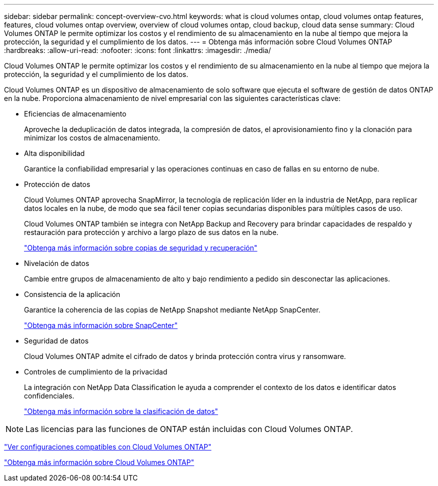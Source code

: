 ---
sidebar: sidebar 
permalink: concept-overview-cvo.html 
keywords: what is cloud volumes ontap, cloud volumes ontap features, features, cloud volumes ontap overview, overview of cloud volumes ontap, cloud backup, cloud data sense 
summary: Cloud Volumes ONTAP le permite optimizar los costos y el rendimiento de su almacenamiento en la nube al tiempo que mejora la protección, la seguridad y el cumplimiento de los datos. 
---
= Obtenga más información sobre Cloud Volumes ONTAP
:hardbreaks:
:allow-uri-read: 
:nofooter: 
:icons: font
:linkattrs: 
:imagesdir: ./media/


[role="lead"]
Cloud Volumes ONTAP le permite optimizar los costos y el rendimiento de su almacenamiento en la nube al tiempo que mejora la protección, la seguridad y el cumplimiento de los datos.

Cloud Volumes ONTAP es un dispositivo de almacenamiento de solo software que ejecuta el software de gestión de datos ONTAP en la nube.  Proporciona almacenamiento de nivel empresarial con las siguientes características clave:

* Eficiencias de almacenamiento
+
Aproveche la deduplicación de datos integrada, la compresión de datos, el aprovisionamiento fino y la clonación para minimizar los costos de almacenamiento.

* Alta disponibilidad
+
Garantice la confiabilidad empresarial y las operaciones continuas en caso de fallas en su entorno de nube.

* Protección de datos
+
Cloud Volumes ONTAP aprovecha SnapMirror, la tecnología de replicación líder en la industria de NetApp, para replicar datos locales en la nube, de modo que sea fácil tener copias secundarias disponibles para múltiples casos de uso.

+
Cloud Volumes ONTAP también se integra con NetApp Backup and Recovery para brindar capacidades de respaldo y restauración para protección y archivo a largo plazo de sus datos en la nube.

+
link:https://docs.netapp.com/us-en/bluexp-backup-recovery/concept-backup-to-cloud.html["Obtenga más información sobre copias de seguridad y recuperación"^]

* Nivelación de datos
+
Cambie entre grupos de almacenamiento de alto y bajo rendimiento a pedido sin desconectar las aplicaciones.

* Consistencia de la aplicación
+
Garantice la coherencia de las copias de NetApp Snapshot mediante NetApp SnapCenter.

+
https://docs.netapp.com/us-en/snapcenter/get-started/concept_snapcenter_overview.html["Obtenga más información sobre SnapCenter"^]

* Seguridad de datos
+
Cloud Volumes ONTAP admite el cifrado de datos y brinda protección contra virus y ransomware.

* Controles de cumplimiento de la privacidad
+
La integración con NetApp Data Classification le ayuda a comprender el contexto de los datos e identificar datos confidenciales.

+
https://docs.netapp.com/us-en/bluexp-classification/concept-cloud-compliance.html["Obtenga más información sobre la clasificación de datos"^]




NOTE: Las licencias para las funciones de ONTAP están incluidas con Cloud Volumes ONTAP.

https://docs.netapp.com/us-en/cloud-volumes-ontap-relnotes/index.html["Ver configuraciones compatibles con Cloud Volumes ONTAP"^]

https://bluexp.netapp.com/ontap-cloud["Obtenga más información sobre Cloud Volumes ONTAP"^]
